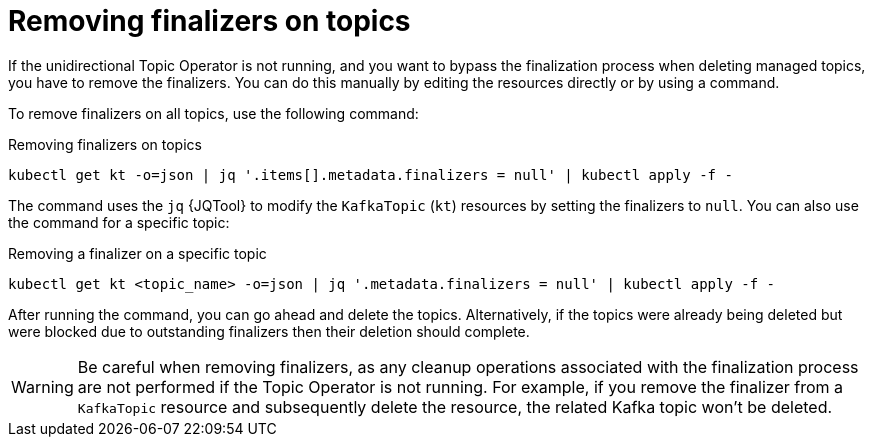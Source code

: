 // Module included in the following assemblies:
//
// assembly-using-the-topic-operator.adoc

[id='con-removing-topic-finalizers-{context}']
= Removing finalizers on topics

[role="_abstract"]
If the unidirectional Topic Operator is not running, and you want to bypass the finalization process when deleting managed topics, you have to remove the finalizers.   
You can do this manually by editing the resources directly or by using a command.

To remove finalizers on all topics, use the following command:

.Removing finalizers on topics
[source,shell]
----
kubectl get kt -o=json | jq '.items[].metadata.finalizers = null' | kubectl apply -f -
----

The command uses the `jq` {JQTool} to modify the `KafkaTopic` (`kt`) resources by setting the finalizers to `null`.
You can also use the command for a specific topic:

.Removing a finalizer on a specific topic
[source,shell]
----
kubectl get kt <topic_name> -o=json | jq '.metadata.finalizers = null' | kubectl apply -f -
----

After running the command, you can go ahead and delete the topics.
Alternatively, if the topics were already being deleted but were blocked due to outstanding finalizers then their deletion should complete.

WARNING: Be careful when removing finalizers, as any cleanup operations associated with the finalization process are not performed if the Topic Operator is not running. 
For example, if you remove the finalizer from a `KafkaTopic` resource and subsequently delete the resource, the related Kafka topic won't be deleted.  